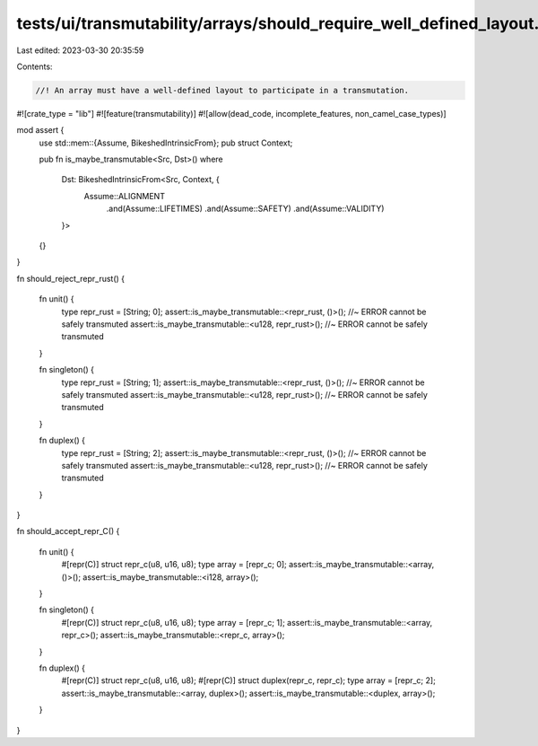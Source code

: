 tests/ui/transmutability/arrays/should_require_well_defined_layout.rs
=====================================================================

Last edited: 2023-03-30 20:35:59

Contents:

.. code-block:: rs

    //! An array must have a well-defined layout to participate in a transmutation.

#![crate_type = "lib"]
#![feature(transmutability)]
#![allow(dead_code, incomplete_features, non_camel_case_types)]

mod assert {
    use std::mem::{Assume, BikeshedIntrinsicFrom};
    pub struct Context;

    pub fn is_maybe_transmutable<Src, Dst>()
    where
        Dst: BikeshedIntrinsicFrom<Src, Context, {
            Assume::ALIGNMENT
                .and(Assume::LIFETIMES)
                .and(Assume::SAFETY)
                .and(Assume::VALIDITY)
        }>
    {}
}

fn should_reject_repr_rust()
{
    fn unit() {
        type repr_rust = [String; 0];
        assert::is_maybe_transmutable::<repr_rust, ()>(); //~ ERROR cannot be safely transmuted
        assert::is_maybe_transmutable::<u128, repr_rust>(); //~ ERROR cannot be safely transmuted
    }

    fn singleton() {
        type repr_rust = [String; 1];
        assert::is_maybe_transmutable::<repr_rust, ()>(); //~ ERROR cannot be safely transmuted
        assert::is_maybe_transmutable::<u128, repr_rust>(); //~ ERROR cannot be safely transmuted
    }

    fn duplex() {
        type repr_rust = [String; 2];
        assert::is_maybe_transmutable::<repr_rust, ()>(); //~ ERROR cannot be safely transmuted
        assert::is_maybe_transmutable::<u128, repr_rust>(); //~ ERROR cannot be safely transmuted
    }
}

fn should_accept_repr_C()
{
    fn unit() {
        #[repr(C)] struct repr_c(u8, u16, u8);
        type array = [repr_c; 0];
        assert::is_maybe_transmutable::<array, ()>();
        assert::is_maybe_transmutable::<i128, array>();
    }

    fn singleton() {
        #[repr(C)] struct repr_c(u8, u16, u8);
        type array = [repr_c; 1];
        assert::is_maybe_transmutable::<array, repr_c>();
        assert::is_maybe_transmutable::<repr_c, array>();
    }

    fn duplex() {
        #[repr(C)] struct repr_c(u8, u16, u8);
        #[repr(C)] struct duplex(repr_c, repr_c);
        type array = [repr_c; 2];
        assert::is_maybe_transmutable::<array, duplex>();
        assert::is_maybe_transmutable::<duplex, array>();
    }
}


